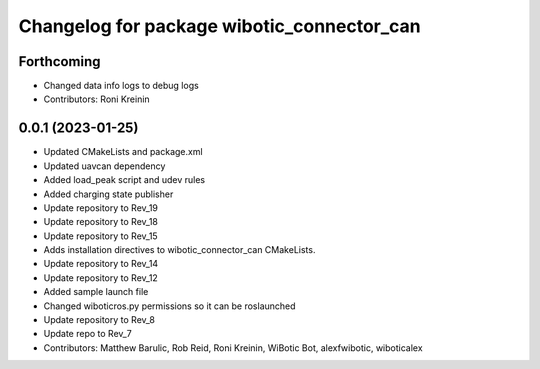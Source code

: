 ^^^^^^^^^^^^^^^^^^^^^^^^^^^^^^^^^^^^^^^^^^^
Changelog for package wibotic_connector_can
^^^^^^^^^^^^^^^^^^^^^^^^^^^^^^^^^^^^^^^^^^^

Forthcoming
-----------
* Changed data info logs to debug logs
* Contributors: Roni Kreinin

0.0.1 (2023-01-25)
------------------
* Updated CMakeLists and package.xml
* Updated uavcan dependency
* Added load_peak script and udev rules
* Added charging state publisher
* Update repository to Rev_19
* Update repository to Rev_18
* Update repository to Rev_15
* Adds installation directives to wibotic_connector_can CMakeLists.
* Update repository to Rev_14
* Update repository to Rev_12
* Added sample launch file
* Changed wiboticros.py permissions so it can be roslaunched
* Update repository to Rev_8
* Update repo to Rev_7
* Contributors: Matthew Barulic, Rob Reid, Roni Kreinin, WiBotic Bot, alexfwibotic, wiboticalex
